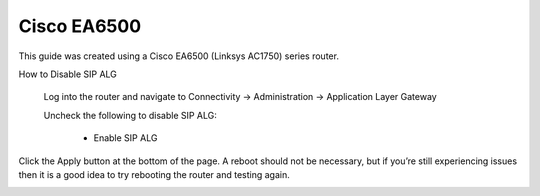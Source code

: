 ##############
Cisco EA6500
##############


This guide was created using a Cisco EA6500 (Linksys AC1750) series router.

 

How to Disable SIP ALG

                Log into the router and navigate to Connectivity -> Administration -> Application Layer Gateway

                Uncheck the following to disable SIP ALG:

                                * Enable SIP ALG

                                
Click the Apply button at the bottom of the page.  A reboot should not be necessary, but if you’re still experiencing issues then it is a good idea to try rebooting the router and testing again.


.. image:: ../../_static/images/firewall/fusionpbx_cisco_linksys.jpg
        :scale: 85%
